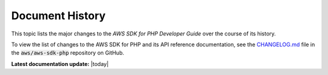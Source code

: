 .. Copyright 2010-2018 Amazon.com, Inc. or its affiliates. All Rights Reserved.

   This work is licensed under a Creative Commons Attribution-NonCommercial-ShareAlike 4.0
   International License (the "License"). You may not use this file except in compliance with the
   License. A copy of the License is located at http://creativecommons.org/licenses/by-nc-sa/4.0/.

   This file is distributed on an "AS IS" BASIS, WITHOUT WARRANTIES OR CONDITIONS OF ANY KIND,
   either express or implied. See the License for the specific language governing permissions and
   limitations under the License.

.. _document-history:

################
Document History
################

This topic lists the major changes to the *AWS SDK for PHP Developer Guide* over the course of its
history.

To view the list of changes to the AWS SDK for PHP and its API reference documentation, see the
`CHANGELOG.md <https://github.com/aws/aws-sdk-php/blob/master/CHANGELOG.md>`_ file in the
:code:`aws/aws-sdk-php` repository on GitHub.

**Latest documentation update:** |today|

.. List the changes in reverse order; put *newer* entries at the top.
